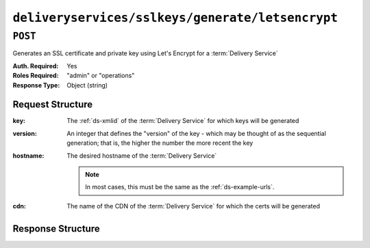 ..
..
.. Licensed under the Apache License, Version 2.0 (the "License");
.. you may not use this file except in compliance with the License.
.. You may obtain a copy of the License at
..
..     http://www.apache.org/licenses/LICENSE-2.0
..
.. Unless required by applicable law or agreed to in writing, software
.. distributed under the License is distributed on an "AS IS" BASIS,
.. WITHOUT WARRANTIES OR CONDITIONS OF ANY KIND, either express or implied.
.. See the License for the specific language governing permissions and
.. limitations under the License.
..

.. _to-api-deliveryservices-sslkeys-generate-letsencrypt:

*************************************************
``deliveryservices/sslkeys/generate/letsencrypt``
*************************************************

``POST``
========
Generates an SSL certificate and private key using Let's Encrypt for a :term:`Delivery Service`

:Auth. Required: Yes
:Roles Required: "admin" or "operations"
:Response Type:  Object (string)

Request Structure
-----------------
:key:             The :ref:`ds-xmlid` of the :term:`Delivery Service` for which keys will be generated
:version:         An integer that defines the "version" of the key - which may be thought of as the sequential generation; that is, the higher the number the more recent the key
:hostname:        The desired hostname of the :term:`Delivery Service`

	.. note:: In most cases, this must be the same as the :ref:`ds-example-urls`.

:cdn:             The name of the CDN of the :term:`Delivery Service` for which the certs will be generated

.. code-block:: http
	:caption: Request Example

	POST /api/2.0/deliveryservices/sslkeys/generate/letsencrypt HTTP/1.1
	Content-Type: application/json

	{
		"key": "ds-01",
		"version": "3",
		"hostname": "tr.ds-01.ott.kabletown.com",
		"cdn":"test-cdn"
	}


Response Structure
------------------
.. code-block:: json
	:caption: Response Example

	{ "alerts": [{
		"level": "success",
		"text": "Beginning async call to Let's Encrypt for ds-01.  This may take a few minutes."
	}]}